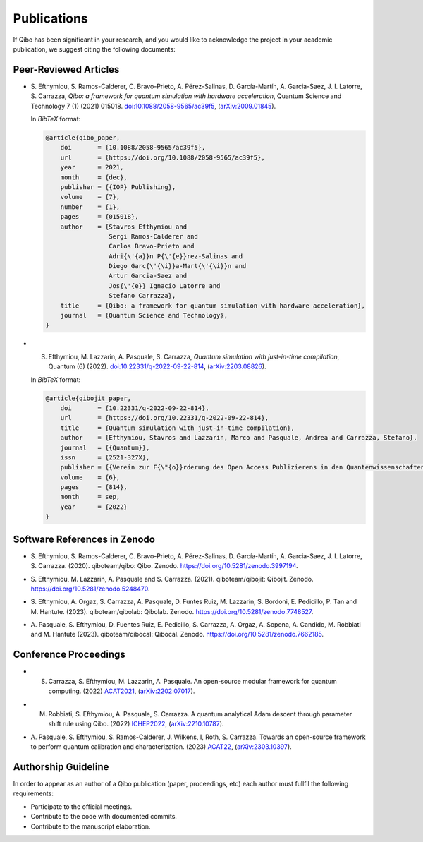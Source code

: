 Publications
============

If Qibo has been significant in your research, and you would like to acknowledge
the project in your academic publication, we suggest citing the following documents:

Peer-Reviewed Articles
----------------------

* S. Efthymiou, S. Ramos-Calderer, C. Bravo-Prieto, A. Pérez-Salinas, D.
  Garcı́a-Martı́n, A. Garcia-Saez, J. I. Latorre, S. Carrazza, *Qibo: a
  framework for quantum simulation with hardware acceleration*, Quantum Science
  and Technology 7 (1) (2021) 015018. `doi:10.1088/2058-9565/ac39f5`_,
  (`arXiv:2009.01845`_).

  In *BibTeX* format:

  .. code-block:: text

    @article{qibo_paper,
        doi       = {10.1088/2058-9565/ac39f5},
        url       = {https://doi.org/10.1088/2058-9565/ac39f5},
        year      = 2021,
        month     = {dec},
        publisher = {{IOP} Publishing},
        volume    = {7},
        number    = {1},
        pages     = {015018},
        author    = {Stavros Efthymiou and
                     Sergi Ramos-Calderer and
                     Carlos Bravo-Prieto and
                     Adri{\'{a}}n P{\'{e}}rez-Salinas and
                     Diego Garc{\'{\i}}a-Mart{\'{\i}}n and
                     Artur Garcia-Saez and
                     Jos{\'{e}} Ignacio Latorre and
                     Stefano Carrazza},
        title     = {Qibo: a framework for quantum simulation with hardware acceleration},
        journal   = {Quantum Science and Technology},
    }

.. _`doi:10.1088/2058-9565/ac39f5`: https://doi.org/10.1088/2058-9565/ac39f5
.. _`arXiv:2009.01845`: https://arxiv.org/abs/2009.01845

* S. Efthymiou, M. Lazzarin, A. Pasquale, S. Carrazza, *Quantum simulation with
     just-in-time compilation*, Quantum (6) (2022).
     `doi:10.22331/q-2022-09-22-814`_, (`arXiv:2203.08826`_).

  In *BibTeX* format:

  .. code-block:: text

    @article{qibojit_paper,
        doi       = {10.22331/q-2022-09-22-814},
        url       = {https://doi.org/10.22331/q-2022-09-22-814},
        title     = {Quantum simulation with just-in-time compilation},
        author    = {Efthymiou, Stavros and Lazzarin, Marco and Pasquale, Andrea and Carrazza, Stefano},
        journal   = {{Quantum}},
        issn      = {2521-327X},
        publisher = {{Verein zur F{\"{o}}rderung des Open Access Publizierens in den Quantenwissenschaften}},
        volume    = {6},
        pages     = {814},
        month     = sep,
        year      = {2022}
    }

.. _`doi:10.22331/q-2022-09-22-814`: https://doi.org/10.22331/q-2022-09-22-814
.. _`arXiv:2203.08826`: https://arxiv.org/abs/2203.08826

Software References in Zenodo
-----------------------------

* S. Efthymiou, S. Ramos-Calderer, C. Bravo-Prieto, A.
  Pérez-Salinas, D. García-Martín, A. Garcia-Saez, J. I. Latorre, S. Carrazza.
  (2020). qiboteam/qibo: Qibo. Zenodo. `https://doi.org/10.5281/zenodo.3997194`_.

.. _`https://doi.org/10.5281/zenodo.3997194`: https://doi.org/10.5281/zenodo.3997194

* S. Efthymiou, M. Lazzarin, A. Pasquale and S. Carrazza. (2021). qiboteam/qibojit: Qibojit. Zenodo.
  `https://doi.org/10.5281/zenodo.5248470`_.

.. _`https://doi.org/10.5281/zenodo.5248470`: https://doi.org/10.5281/zenodo.5248470


* S. Efthymiou, A. Orgaz, S. Carrazza, A. Pasquale, D.
  Funtes Ruiz, M. Lazzarin, S. Bordoni, E. Pedicillo, P.
  Tan and M. Hantute. (2023). qiboteam/qibolab: Qibolab. Zenodo.
  `https://doi.org/10.5281/zenodo.7748527`_.

.. _`https://doi.org/10.5281/zenodo.7748527`: https://doi.org/10.5281/zenodo.7748527

* A. Pasquale, S. Efthymiou, D. Fuentes Ruiz, E. Pedicillo, S.
  Carrazza, A. Orgaz, A. Sopena, A. Candido, M. Robbiati and M.
  Hantute (2023). qiboteam/qibocal: Qibocal. Zenodo.
  `https://doi.org/10.5281/zenodo.7662185`_.

.. _`https://doi.org/10.5281/zenodo.7662185`: https://doi.org/10.5281/zenodo.7662185



Conference Proceedings
----------------------

* S. Carrazza, S. Efthymiou, M. Lazzarin, A. Pasquale. An open-source modular
     framework for quantum computing. (2022) `ACAT2021`_,
     (`arXiv:2202.07017`_).

.. _`ACAT2021`: https://indico.cern.ch/event/855454/
.. _`arXiv:2202.07017`: https://arxiv.org/abs/2202.07017

* M. Robbiati, S. Efthymiou, A. Pasquale, S. Carrazza. A quantum analytical Adam descent through parameter shift rule using Qibo. (2022) `ICHEP2022`_,
     (`arXiv:2210.10787`_).

.. _`ICHEP2022`: https://www.ichep2022.it/
.. _`arXiv:2210.10787`: https://arxiv.org/abs/2210.10787

* A. Pasquale, S. Efthymiou, S. Ramos-Calderer, J. Wilkens, I, Roth, S. Carrazza.
  Towards an open-source framework to perform quantum calibration and characterization. (2023) `ACAT22`_, (`arXiv:2303.10397`_).

.. _`ACAT22`: https://indico.cern.ch/event/1106990/
.. _`arXiv:2303.10397`: https://arxiv.org/pdf/2303.10397


Authorship Guideline
--------------------

In order to appear as an author of a Qibo publication (paper, proceedings, etc)
each author must fullfil the following requirements:

* Participate to the official meetings.

* Contribute to the code with documented commits.

* Contribute to the manuscript elaboration.
